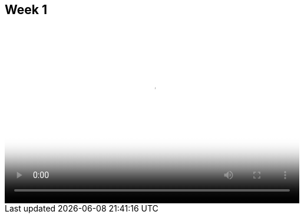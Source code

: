 == Week 1 

video::http://player.vimeo.com/video/58388167[height='300', width='500', poster='generic_video.png']